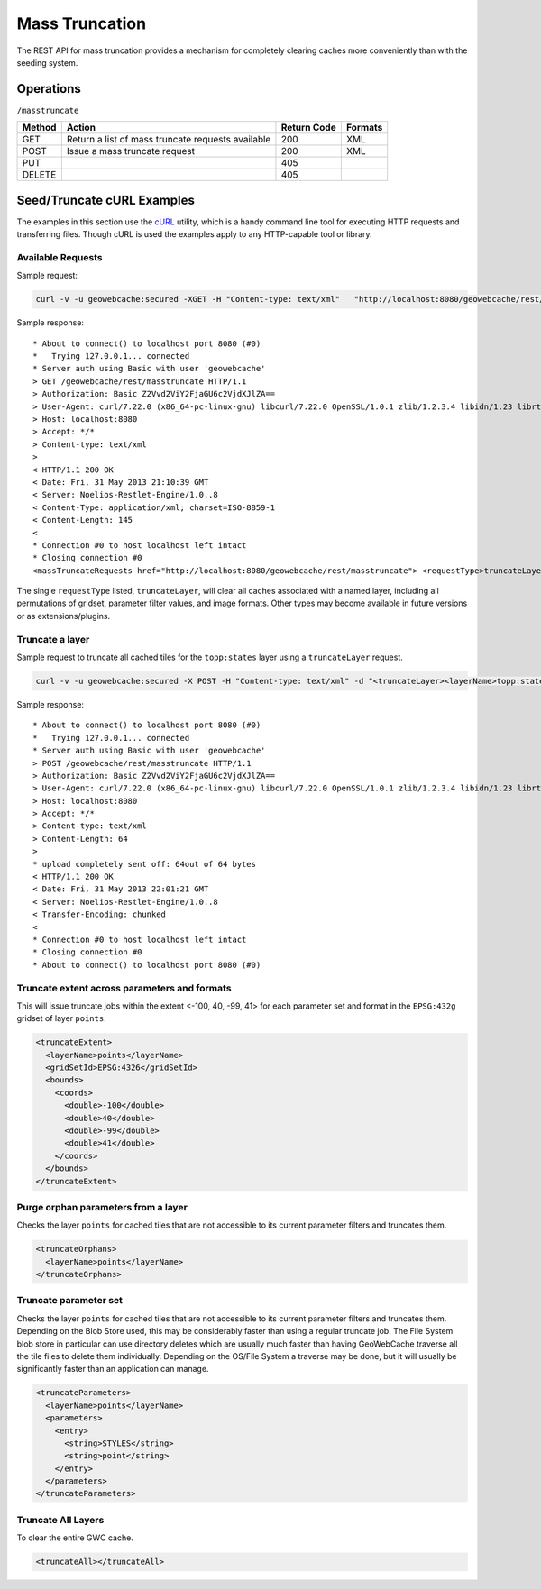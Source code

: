 .. _rest.masstruncate:

Mass Truncation
===============

The REST API for mass truncation provides a mechanism for completely clearing caches more conveniently than with the seeding system.

Operations
----------

``/masstruncate``

.. list-table::
   :header-rows: 1

   * - Method
     - Action
     - Return Code
     - Formats
   * - GET
     - Return a list of mass truncate requests available
     - 200
     - XML
   * - POST
     - Issue a mass truncate request
     - 200
     - XML
   * - PUT
     - 
     - 405
     - 
   * - DELETE
     -
     - 405
     -

Seed/Truncate cURL Examples
---------------------------

The examples in this section use the `cURL <http://curl.haxx.se/>`_
utility, which is a handy command line tool for executing HTTP requests and 
transferring files. Though cURL is used the examples apply to any HTTP-capable
tool or library.

Available Requests
+++++++++++++++++++

Sample request:

.. code-block:: bash 

   curl -v -u geowebcache:secured -XGET -H "Content-type: text/xml"   "http://localhost:8080/geowebcache/rest/masstruncate"
 
Sample response::

   * About to connect() to localhost port 8080 (#0)
   *   Trying 127.0.0.1... connected
   * Server auth using Basic with user 'geowebcache'
   > GET /geowebcache/rest/masstruncate HTTP/1.1
   > Authorization: Basic Z2Vvd2ViY2FjaGU6c2VjdXJlZA==
   > User-Agent: curl/7.22.0 (x86_64-pc-linux-gnu) libcurl/7.22.0 OpenSSL/1.0.1 zlib/1.2.3.4 libidn/1.23 librtmp/2.3
   > Host: localhost:8080
   > Accept: */*
   > Content-type: text/xml
   > 
   < HTTP/1.1 200 OK
   < Date: Fri, 31 May 2013 21:10:39 GMT
   < Server: Noelios-Restlet-Engine/1.0..8
   < Content-Type: application/xml; charset=ISO-8859-1
   < Content-Length: 145
   < 
   * Connection #0 to host localhost left intact
   * Closing connection #0
   <massTruncateRequests href="http://localhost:8080/geowebcache/rest/masstruncate"> <requestType>truncateLayer</requestType></massTruncateRequests>

The single ``requestType`` listed, ``truncateLayer``, will clear all caches associated with a named layer, including all permutations of gridset, parameter filter values, and image formats.  Other types may become available in future versions or as extensions/plugins.

Truncate a layer
+++++++++++++++++++++

Sample request to truncate all cached tiles for the ``topp:states`` layer using a ``truncateLayer`` request.

.. code-block:: bash

   curl -v -u geowebcache:secured -X POST -H "Content-type: text/xml" -d "<truncateLayer><layerName>topp:states</layerName></truncateLayer>"  "http://localhost:8080/geowebcache/rest/masstruncate"

Sample response::

   * About to connect() to localhost port 8080 (#0)
   *   Trying 127.0.0.1... connected
   * Server auth using Basic with user 'geowebcache'
   > POST /geowebcache/rest/masstruncate HTTP/1.1
   > Authorization: Basic Z2Vvd2ViY2FjaGU6c2VjdXJlZA==
   > User-Agent: curl/7.22.0 (x86_64-pc-linux-gnu) libcurl/7.22.0 OpenSSL/1.0.1 zlib/1.2.3.4 libidn/1.23 librtmp/2.3
   > Host: localhost:8080
   > Accept: */*
   > Content-type: text/xml
   > Content-Length: 64
   > 
   * upload completely sent off: 64out of 64 bytes
   < HTTP/1.1 200 OK
   < Date: Fri, 31 May 2013 22:01:21 GMT
   < Server: Noelios-Restlet-Engine/1.0..8
   < Transfer-Encoding: chunked
   < 
   * Connection #0 to host localhost left intact
   * Closing connection #0
   * About to connect() to localhost port 8080 (#0)

Truncate extent across parameters and formats
+++++++++++++++++++++++++++++++++++++++++++++

This will issue truncate jobs within the extent <-100, 40, -99, 41> for each parameter set and format in the ``EPSG:432g`` gridset of layer ``points``.

.. code-block:: xml 

   <truncateExtent>
     <layerName>points</layerName>
     <gridSetId>EPSG:4326</gridSetId>
     <bounds>
       <coords>
         <double>-100</double>
         <double>40</double>
         <double>-99</double>
         <double>41</double>
       </coords>
     </bounds>
   </truncateExtent>

Purge orphan parameters from a layer
++++++++++++++++++++++++++++++++++++

Checks the layer ``points`` for cached tiles that are not accessible to its current parameter filters and truncates them.

.. code-block:: xml 

   <truncateOrphans>
     <layerName>points</layerName>
   </truncateOrphans>

Truncate parameter set
++++++++++++++++++++++++++++++++++++

Checks the layer ``points`` for cached tiles that are not accessible to its current parameter filters and truncates them.  Depending on the Blob Store used, this may be considerably faster than using a regular truncate job.  The File System blob store in particular can use directory deletes which are usually much faster than having GeoWebCache traverse all the tile files to delete them individually.  Depending on the OS/File System a traverse may be done, but it will usually be significantly faster than an application can manage.

.. code-block:: xml 

   <truncateParameters>
     <layerName>points</layerName>
     <parameters>
       <entry>
         <string>STYLES</string>
         <string>point</string>
       </entry>
     </parameters>
   </truncateParameters>

Truncate All Layers
++++++++++++++++++++++++++++++++++++

To clear the entire GWC cache.

.. code-block:: xml 

   <truncateAll></truncateAll>